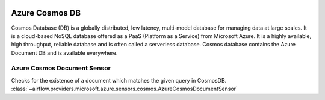  .. Licensed to the Apache Software Foundation (ASF) under one
    or more contributor license agreements.  See the NOTICE file
    distributed with this work for additional information
    regarding copyright ownership.  The ASF licenses this file
    to you under the Apache License, Version 2.0 (the
    "License"); you may not use this file except in compliance
    with the License.  You may obtain a copy of the License at

 ..   http://www.apache.org/licenses/LICENSE-2.0

 .. Unless required by applicable law or agreed to in writing,
    software distributed under the License is distributed on an
    "AS IS" BASIS, WITHOUT WARRANTIES OR CONDITIONS OF ANY
    KIND, either express or implied.  See the License for the
    specific language governing permissions and limitations
    under the License.

Azure Cosmos DB
==================
Cosmos Database (DB) is a globally distributed, low latency, multi-model database for managing data at large scales.
It is a cloud-based NoSQL database offered as a PaaS (Platform as a Service) from Microsoft Azure.
It is a highly available, high throughput, reliable database and is often called a serverless database.
Cosmos database contains the Azure Document DB and is available everywhere.

Azure Cosmos Document Sensor
^^^^^^^^^^^^^^^^^^^^^^^^^^^^^^^^^^^

Checks for the existence of a document which matches the given query in CosmosDB.
:class:`~airflow.providers.microsoft.azure.sensors.cosmos.AzureCosmosDocumentSensor`

.. exampleinclude:: /../../providers/microsoft/azure/tests/system/microsoft/azure/example_azure_cosmosdb.py
    :language: python
    :dedent: 4
    :start-after: [START cosmos_document_sensor]
    :end-before: [END cosmos_document_sensor]
